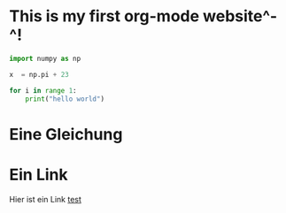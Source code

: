 * This is my first org-mode website^-^!

#+begin_src python
import numpy as np

x  = np.pi + 23

for i in range 1:
    print("hello world")

#+end_src

* Eine Gleichung
\begin{equation}\label{eqn:ZylinderWelle}
    -\frac{1}{2}\Big[ \frac{1}{\rho} \frac{\partial}{\partial \rho} \Big( \rho \frac{\partial}{\partial \rho} \Big) + \frac{1}{\rho^{2}}\frac{\partial^{2}}{\partial \varphi^{2}} + \frac{\partial^{2}}{\partial z^{2}} \Big] \psi = L\psi
\end{equation}


* Ein Link

Hier ist ein Link [[./test.org][test]]

